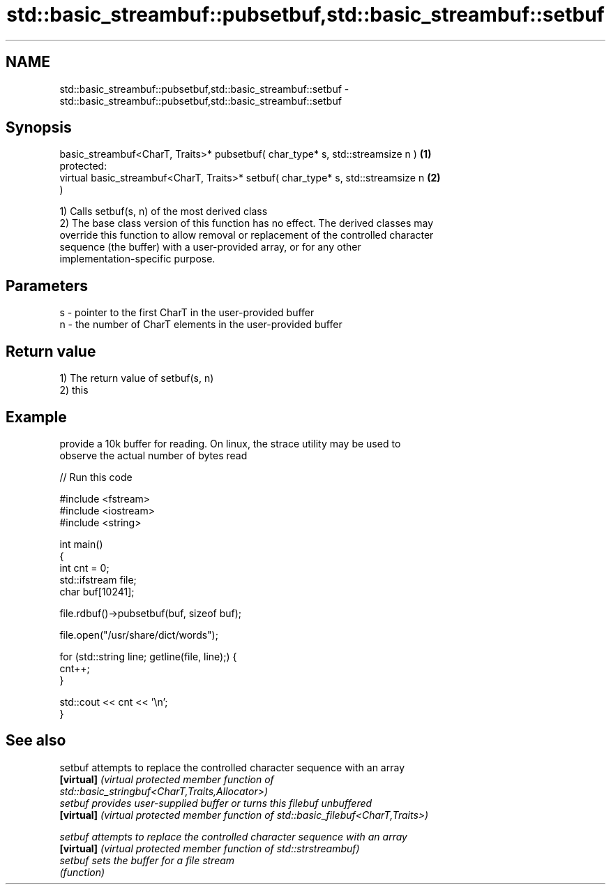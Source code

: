 .TH std::basic_streambuf::pubsetbuf,std::basic_streambuf::setbuf 3 "2020.11.17" "http://cppreference.com" "C++ Standard Libary"
.SH NAME
std::basic_streambuf::pubsetbuf,std::basic_streambuf::setbuf \- std::basic_streambuf::pubsetbuf,std::basic_streambuf::setbuf

.SH Synopsis
   basic_streambuf<CharT, Traits>* pubsetbuf( char_type* s, std::streamsize n )    \fB(1)\fP
   protected:
   virtual basic_streambuf<CharT, Traits>* setbuf( char_type* s, std::streamsize n \fB(2)\fP
   )

   1) Calls setbuf(s, n) of the most derived class
   2) The base class version of this function has no effect. The derived classes may
   override this function to allow removal or replacement of the controlled character
   sequence (the buffer) with a user-provided array, or for any other
   implementation-specific purpose.

.SH Parameters

   s - pointer to the first CharT in the user-provided buffer
   n - the number of CharT elements in the user-provided buffer

.SH Return value

   1) The return value of setbuf(s, n)
   2) this

.SH Example

   provide a 10k buffer for reading. On linux, the strace utility may be used to
   observe the actual number of bytes read

   
// Run this code

 #include <fstream>
 #include <iostream>
 #include <string>
  
 int main()
 {
     int cnt = 0;
     std::ifstream file;
     char buf[10241];
  
     file.rdbuf()->pubsetbuf(buf, sizeof buf);
  
     file.open("/usr/share/dict/words");
  
     for (std::string line; getline(file, line);) {
         cnt++;
     }
  
     std::cout << cnt << '\\n';
 }

.SH See also

   setbuf    attempts to replace the controlled character sequence with an array
   \fB[virtual]\fP \fI\fI(virtual protected member function\fP of\fP
             std::basic_stringbuf<CharT,Traits,Allocator>) 
   setbuf    provides user-supplied buffer or turns this filebuf unbuffered
   \fB[virtual]\fP \fI(virtual protected member function of std::basic_filebuf<CharT,Traits>)\fP
             
   setbuf    attempts to replace the controlled character sequence with an array
   \fB[virtual]\fP \fI(virtual protected member function of std::strstreambuf)\fP 
   setbuf    sets the buffer for a file stream
             \fI(function)\fP 
